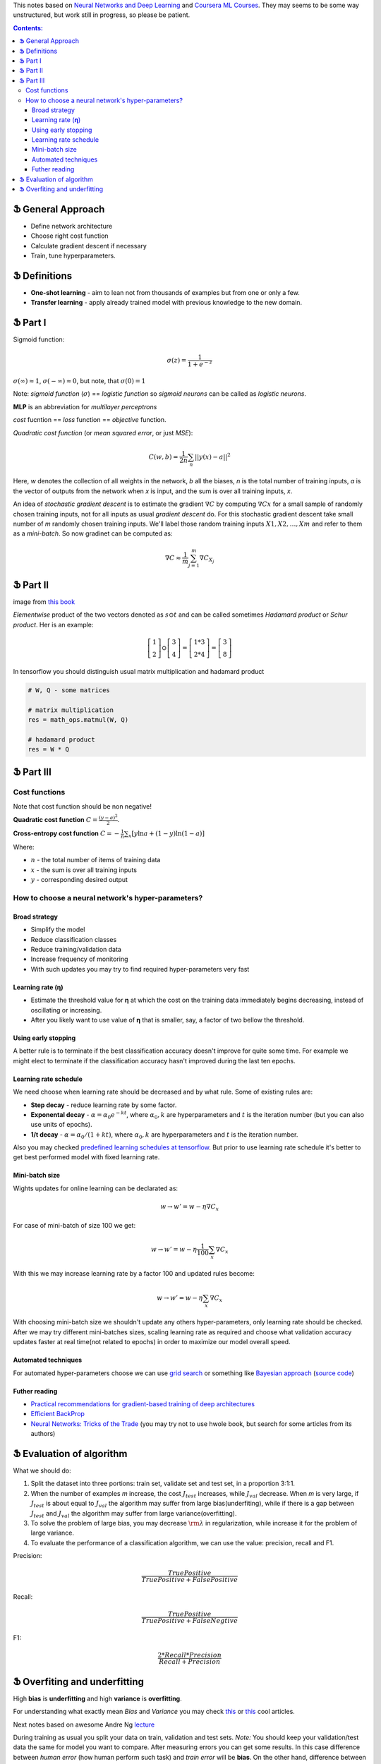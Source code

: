 .. title: General ML Notes
.. slug: general-ml-notes
.. date: 2016-10-02 23:00:05 UTC
.. tags: 
.. category: 
.. link: 
.. description: 
.. type: text
.. author: Illarion Khlestov

This notes based on `Neural Networks and Deep Learning <http://neuralnetworksanddeeplearning.com/index.html>`__
and `Coursera ML Courses <https://www.coursera.org/learn/machine-learning>`__. They may seems to be some way unstructured, but work still in progress, so please be patient.

.. contents:: Contents:

Ֆ General Approach
==================

* Define network architecture
* Choose right cost function
* Calculate gradient descent if necessary
* Train, tune hyperparameters.

Ֆ Definitions
=============

+ **One-shot learning** - aim to lean not from thousands of examples but from one or only a few.

+ **Transfer learning** - apply already trained model with previous knowledge to the new domain.

Ֆ Part I
========

Sigmoid function: 

.. math::
    
    \sigma(z) = \frac{1}{1 + e^{-z}}
    
:math:`\sigma(\infty)\approx 1`, :math:`\sigma(-\infty)\approx 0`, 
but note, that :math:`\sigma(0)=1`  

Note: *sigmoid function* (:math:`\sigma`) == *logistic function*
so *sigmoid neurons* can be called as *logistic neurons*.  

**MLP** is an abbreviation for *multilayer perceptrons*  

*cost* fucntion == *loss* function == *objective* function.  

*Quadratic cost function* (or *mean squared error*, or just *MSE*):  

.. math::

    C(w,b)  = \frac{1}{2n}\sum_{n}||y(x) - a||^2

Here,
*w* denotes the collection of all weights in the network,
*b* all the biases,
*n* is the total number of training inputs,
*a* is the vector of outputs from the network when *x* is input,
and the sum is over all training inputs, *x*.  

An idea of *stochastic gradient descent* is to estimate the gradient 
:math:`\nabla C` by computing :math:`\nabla Cx` for a small sample of randomly chosen training inputs,
not for all inputs as usual *gradient descent* do.
For this stochastic gradient descent take small number of *m* randomly chosen training inputs.
We'll label those random training inputs :math:`X1,X2,… ,Xm` and refer to them as a *mini-batch*.
So now gradinet can be computed as:  

.. math::
    \nabla C \approx \frac{1}{m}\sum_{j=1}^m \nabla C_{X_j}


Ֆ Part II
=========

.. image:: /images/ML_notes/weights_notation.png

image from `this book <http://neuralnetworksanddeeplearning.com/chap2.html>`__

*Elementwise* product of the two vectors denoted as :math:`s \odot t` and can be called sometimes *Hadamard product* or *Schur product*.  
Her is an example:

.. math::
  \left[\begin{array}{c} 1 \\\ 2 \end{array}\right] 
    \odot \left[\begin{array}{c} 3 \\\ 4\end{array} \right]
  = \left[ \begin{array}{c} 1 * 3 \\\ 2 * 4 \end{array} \right]
  = \left[ \begin{array}{c} 3 \\\ 8 \end{array} \right]

In tensorflow you should distinguish usual matrix multiplication and hadamard product

.. code-block:: python

  # W, Q - some matrices
  
  # matrix multiplication
  res = math_ops.matmul(W, Q)
  
  # hadamard product
  res = W * Q


Ֆ Part III
==========

Cost functions
--------------

Note that cost function should be non negative!  

**Quadratic cost function** :math:`C = \frac{(y-a)^2}{2}`.  

**Cross-entropy cost function** :math:`C = -\frac{1}{n} \sum_x \left[y \ln a + (1-y ) \ln (1-a) \right]`

Where:

+ :math:`n` - the total number of items of training data
+ :math:`x` - the sum is over all training inputs
+ :math:`y` - corresponding desired output


How to choose a neural network's hyper-parameters?
--------------------------------------------------

--------------
Broad strategy
--------------

+ Simplify the model
+ Reduce classification classes
+ Reduce training/validation data
+ Increase frequency of monitoring
+ With such updates you may try to find required hyper-parameters very fast

---------------------
Learning rate (**η**)
---------------------

+ Estimate the threshold value for **η** at which the cost on the training data immediately begins decreasing, instead of oscillating or increasing.

+ After you likely want to use value of **η** that is smaller, say, a factor of two bellow the threshold.

--------------------
Using early stopping
--------------------

A better rule is to terminate if the best classification accuracy doesn't improve for quite some time.
For example we might elect to terminate if the classification accuracy hasn't improved during the last ten epochs.

----------------------
Learning rate schedule
----------------------

We need choose when learning rate should be decreased and by what rule. Some of existing rules are:

+ **Step decay** - reduce learning rate by some factor.
+ **Exponental decay** - :math:`\alpha = \alpha_0 e^{-k t}`, where :math:`\alpha_0, k` are hyperparameters and :math:`t` is the iteration number (but you can also use units of epochs).
+ **1/t decay** - :math:`\alpha = \alpha_0 / (1 + k t )`, where :math:`\alpha_0, k` are hyperparameters and :math:`t` is the iteration number.

Also you may checked `predefined learning schedules at tensorflow <https://github.com/tensorflow/tensorflow/blob/master/tensorflow/python/training/learning_rate_decay.py>`__.
But prior to use learning rate schedule it's better to get best performed model with fixed learning rate.

---------------
Mini-batch size
---------------

Wights updates for online learning can be declarated as:

.. math::

   w \rightarrow w' = w-\eta \nabla C_x

For case of mini-batch of size 100 we get:

.. math::

  w \rightarrow w' = w-\eta \frac{1}{100} \sum_x \nabla C_x

With this we may increase learning rate by a factor 100 and updated rules become:

.. math::
  
  w \rightarrow w' = w-\eta \sum_x \nabla C_x

With choosing mini-batch size we shouldn't update any others hyper-parameters, only learning rate should be checked. After we may try different mini-batches sizes, scaling learning rate as required and choose what validation accuracy updates faster at real time(not related to epochs) in order to maximize our model overall speed.

--------------------
Automated techniques
--------------------

For automated hyper-parameters choose we can use
`grid search <http://www.jmlr.org/papers/volume13/bergstra12a/bergstra12a.pdf>`__
or something like
`Bayesian approach <http://papers.nips.cc/paper/4522-practical-bayesian-optimization-of-machine-learning-algorithms.pdf>`__
(`source code <https://github.com/jaberg/hyperopt>`__)

--------------
Futher reading
--------------

+ `Practical recommendations for gradient-based training of deep architectures <https://arxiv.org/pdf/1206.5533v2.pdf>`__
+ `Efficient BackProp <http://yann.lecun.com/exdb/publis/pdf/lecun-98b.pdf>`__
+ `Neural Networks: Tricks of the Trade <http://www.springer.com/gp/book/9783642352881>`__ (you may try not to use hwole book, but search for some articles from its authors)

Ֆ Evaluation of algorithm
=========================

What we should do:

1. Split the dataset into three portions: train set, validate set and test set, in a proportion 3:1:1.

2. When the number of examples *m* increase, the cost :math:`{J_{test}}` increases, while :math:`{J_{val}}` decrease. When *m* is very large, if :math:`{J_{test}}` is about equal to :math:`{J_{val}}` the algorithm may suffer from large bias(underfiting), while if there is a gap between :math:`{J_{test}}` and :math:`{J_{val}}` the algorithm may suffer from large variance(overfitting).

3. To solve the problem of large bias, you may decrease :math:`{\rm{\lambda }}` in regularization, while increase it for the problem of large variance.

4. To evaluate the performance of a classification algorithm, we can use the value: precision, recall and F1.

Precision:

.. math::
    \frac{{TruePositive}}{{TruePositive + FalsePositive}}

Recall:

.. math::
    \frac{{TruePositive}}{{TruePositive + FalseNegtive}}

F1:

.. math::
    \frac{{2*Recall*Precision}}{{Recall + Precision}}

Ֆ Overfiting and underfitting
=============================

High **bias** is **underfitting** and high **variance** is **overfitting**.  

For understanding what exactly mean *Bias* and *Variance* you may check `this <http://scott.fortmann-roe.com/docs/BiasVariance.html>`__
or `this <http://machinelearningmastery.com/gentle-introduction-to-the-bias-variance-trade-off-in-machine-learning/>`__
cool articles.  

Next notes based on awesome Andre Ng `lecture <https://www.youtube.com/watch?v=F1ka6a13S9I>`__  

During training as usual you split your data on train, validation and test sets.
*Note:* You should keep your validation/test data the same for model you want to compare.
After measuring errors you can get some results.
In this case difference between *human error* (how human perform such task) and *train error* will be **bias**.
On the other hand, difference between *train error* and *validation error* will be **variance**.

.. image:: /images/ML_notes/bias_variance_explanation_1.svg 
   :width: 320 px
   :height: 120 px
   :alt: bias_variance_explanation_1

In such case you should consider this methods

.. image:: /images/ML_notes/bias_variance_workflow_1.svg 
   :width: 443 px
   :height: 402 px
   :alt: bias_variance_workflow_1

Solutions inside blue boxes should be applied as first approach.  

But sometimes you may have a lot of data from one domain, but test data comes from another.
In this case validation and test data should be from the same domain.
Also you may consider get validation data also from large domain.
But it should be additional validation(say *train-valid*).
Let's see an example.

.. image:: /images/ML_notes/data_spliting_in_domains.svg 
   :width: 473 px
   :height: 93 px
   :alt: data_spliting_in_domains

In this case we receive another correlation between errors: 

.. image:: /images/ML_notes/bias_variance_explanation_2.svg 
   :width: 453 px
   :height: 166 px
   :alt: bias_variance_explanation_2

And solution algorithm will be a little bit more longer:

.. image:: /images/ML_notes/bias_variance_workflow_2.svg 
   :width: 443 px
   :height: 675 px
   :alt: bias_variance_workflow_2
